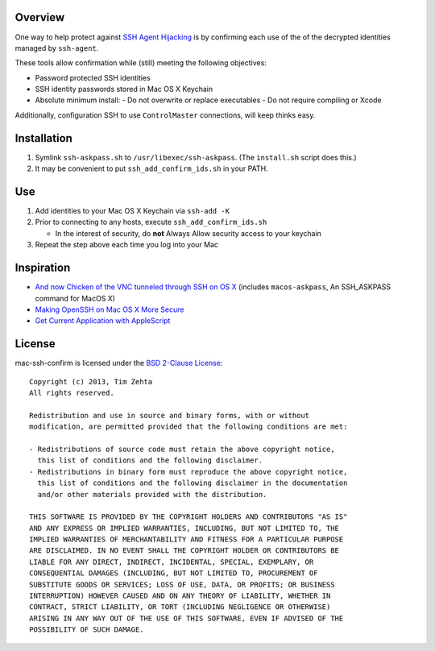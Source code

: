 Overview
========

One way to help protect against `SSH Agent Hijacking`_ is by confirming each
use of the of the decrypted identities managed by ``ssh-agent``.

These tools allow confirmation while (still) meeting the following objectives:

- Password protected SSH identities
- SSH identity passwords stored in Mac OS X Keychain
- Absolute minimum install:
  - Do not overwrite or replace executables
  - Do not require compiling or Xcode

Additionally, configuration SSH to use ``ControlMaster`` connections, will
keep thinks easy.

.. _SSH Agent Hijacking:
   http://www.clockwork.net/blog/2012/09/28/602/ssh_agent_hijacking


Installation
============

1. Symlink ``ssh-askpass.sh`` to ``/usr/libexec/ssh-askpass``.
   (The ``install.sh`` script does this.)
2. It may be convenient to put ``ssh_add_confirm_ids.sh`` in your PATH.


Use
===

1. Add identities to your Mac OS X Keychain via ``ssh-add -K``
2. Prior to connecting to any hosts, execute ``ssh_add_confirm_ids.sh``

   - In the interest of security, do **not** Always Allow security access to
     your keychain

3. Repeat the step above each time you log into your Mac


Inspiration
===========

- `And now Chicken of the VNC tunneled through SSH on OS X`_ (includes
  ``macos-askpass``, An SSH_ASKPASS command for MacOS X)
- `Making OpenSSH on Mac OS X More Secure`_
- `Get Current Application with AppleScript`_

.. _And now Chicken of the VNC tunneled through SSH on OS X:
   https://blogs.oracle.com/mock/entry/and_now_chicken_of_the
.. _Making OpenSSH on Mac OS X More Secure:
   https://jcs.org/notaweblog/2011/04/19/making_openssh_on_mac_os_x_more_secure/
.. _Get Current Application with AppleScript:
   http://vanderbrew.com/blog/2010/02/15/get-current-application-with-applescript/


License
=======

mac-ssh-confirm is licensed under the `BSD 2-Clause License <http://www.opensource.org/licenses/BSD-2-Clause>`_: ::

    Copyright (c) 2013, Tim Zehta
    All rights reserved.

    Redistribution and use in source and binary forms, with or without
    modification, are permitted provided that the following conditions are met:

    - Redistributions of source code must retain the above copyright notice,
      this list of conditions and the following disclaimer.
    - Redistributions in binary form must reproduce the above copyright notice,
      this list of conditions and the following disclaimer in the documentation
      and/or other materials provided with the distribution.

    THIS SOFTWARE IS PROVIDED BY THE COPYRIGHT HOLDERS AND CONTRIBUTORS "AS IS"
    AND ANY EXPRESS OR IMPLIED WARRANTIES, INCLUDING, BUT NOT LIMITED TO, THE
    IMPLIED WARRANTIES OF MERCHANTABILITY AND FITNESS FOR A PARTICULAR PURPOSE
    ARE DISCLAIMED. IN NO EVENT SHALL THE COPYRIGHT HOLDER OR CONTRIBUTORS BE
    LIABLE FOR ANY DIRECT, INDIRECT, INCIDENTAL, SPECIAL, EXEMPLARY, OR
    CONSEQUENTIAL DAMAGES (INCLUDING, BUT NOT LIMITED TO, PROCUREMENT OF
    SUBSTITUTE GOODS OR SERVICES; LOSS OF USE, DATA, OR PROFITS; OR BUSINESS
    INTERRUPTION) HOWEVER CAUSED AND ON ANY THEORY OF LIABILITY, WHETHER IN
    CONTRACT, STRICT LIABILITY, OR TORT (INCLUDING NEGLIGENCE OR OTHERWISE)
    ARISING IN ANY WAY OUT OF THE USE OF THIS SOFTWARE, EVEN IF ADVISED OF THE
    POSSIBILITY OF SUCH DAMAGE.
